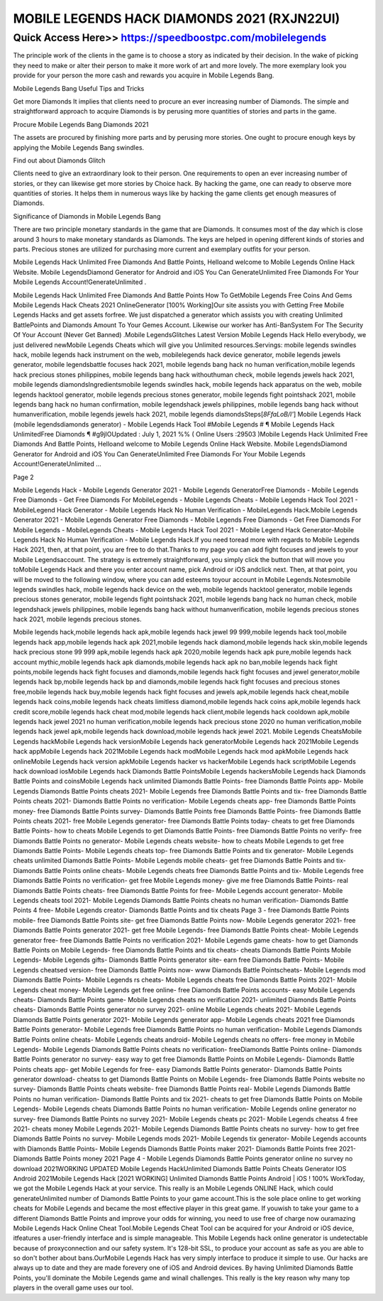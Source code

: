 ****************************************
MOBILE LEGENDS HACK DIAMONDS 2021 (RXJN22UI)
****************************************


Quick Access Here>>   https://speedboostpc.com/mobilelegends
============

The principle work of the clients in the game is to choose a story as indicated by their decision. In the wake of picking they need to make or alter their person to make it more work of art and more lovely. The more exemplary look you provide for your person the more cash and rewards you acquire in Mobile Legends Bang. 

Mobile Legends Bang Useful Tips and Tricks 

Get more Diamonds It implies that clients need to procure an ever increasing number of Diamonds. The simple and straightforward approach to acquire Diamonds is by perusing more quantities of stories and parts in the game. 

Procure Mobile Legends Bang Diamonds 2021 

The assets are procured by finishing more parts and by perusing more stories. One ought to procure enough keys by applying the Mobile Legends Bang swindles. 

Find out about Diamonds Glitch 

Clients need to give an extraordinary look to their person. One requirements to open an ever increasing number of stories, or they can likewise get more stories by Choice hack. By hacking the game, one can ready to observe more quantities of stories. It helps them in numerous ways like by hacking the game clients get enough measures of Diamonds. 

Significance of Diamonds in Mobile Legends Bang 

There are two principle monetary standards in the game that are Diamonds. It consumes most of the day which is close around 3 hours to make monetary standards as Diamonds. The keys are helped in opening different kinds of stories and parts. Precious stones are utilized for purchasing more current and exemplary outfits for your person. 

Mobile Legends Hack Unlimited Free Diamonds And Battle Points, Helloand welcome to Mobile Legends Online Hack Website. Mobile LegendsDiamond Generator for Android and iOS You Can GenerateUnlimited Free Diamonds For Your Mobile Legends Account!GenerateUnlimited . 

Mobile Legends Hack Unlimited Free Diamonds And Battle Points How To GetMobile Legends Free Coins And Gems Mobile Legends Hack Cheats 2021 OnlineGenerator [100% Working]Our site assists you with Getting Free Mobile Legends Hacks and get assets forfree. We just dispatched a generator which assists you with creating Unlimited BattlePoints and Diamonds Amount To Your Gemes Account. Likewise our worker has Anti-BanSystem For The Security Of Your Account (Never Get Banned) .Mobile LegendsGlitches Latest Version Mobile Legends Hack Hello everybody, we just delivered newMobile Legends Cheats which will give you Unlimited resources.Servings: mobile legends swindles hack, mobile legends hack instrument on the web, mobilelegends hack device generator, mobile legends jewels generator, mobile legendsbattle focuses hack 2021, mobile legends bang hack no human verification,mobile legends hack precious stones philippines, mobile legends bang hack withouthuman check, mobile legends jewels hack 2021, mobile legends diamondsIngredientsmobile legends swindles hack, mobile legends hack apparatus on the web, mobile legends hacktool generator, mobile legends precious stones generator, mobile legends fight pointshack 2021, mobile legends bang hack no human confirmation, mobile legendshack jewels philippines, mobile legends bang hack without humanverification, mobile legends jewels hack 2021, mobile legends diamondsSteps[*8FfaLoB/l'*] Mobile Legends Hack (mobile legendsdiamonds generator) - Mobile Legends Hack Tool #Mobile Legends # ¶ Mobile Legends Hack UnlimitedFree Diamonds ¶ #g9jIOUpdated : July 1, 2021 %% ( Online Users :29503 )Mobile Legends Hack Unlimited Free Diamonds And Battle Points, Helloand welcome to Mobile Legends Online Hack Website. Mobile LegendsDiamond Generator for Android and iOS You Can GenerateUnlimited Free Diamonds For Your Mobile Legends Account!GenerateUnlimited ... 

Page 2 

Mobile Legends Hack - Mobile Legends Generator 2021 - Mobile Legends GeneratorFree Diamonds - Mobile Legends Free Diamonds - Get Free Diamonds For MobileLegends - Mobile Legends Cheats - Mobile Legends Hack Tool 2021 - MobileLegend Hack Generator - Mobile Legends Hack No Human Verification - MobileLegends Hack.Mobile Legends Generator 2021 - Mobile Legends Generator Free Diamonds - Mobile Legends Free Diamonds - Get Free Diamonds For Mobile Legends - MobileLegends Cheats - Mobile Legends Hack Tool 2021 - Mobile Legend Hack Generator-Mobile Legends Hack No Human Verification - Mobile Legends Hack.If you need toread more with regards to Mobile Legends Hack 2021, then, at that point, you are free to do that.Thanks to my page you can add fight focuses and jewels to your Mobile Legendsaccount. The strategy is extremely straightforward, you simply click the button that will move you toMobile Legends Hack and there you enter account name, pick Android or iOS andclick next. Then, at that point, you will be moved to the following window, where you can add esteems toyour account in Mobile Legends.Notesmobile legends swindles hack, mobile legends hack device on the web, mobile legends hacktool generator, mobile legends precious stones generator, mobile legends fight pointshack 2021, mobile legends bang hack no human check, mobile legendshack jewels philippines, mobile legends bang hack without humanverification, mobile legends precious stones hack 2021, mobile legends precious stones. 

Mobile legends hack,mobile legends hack apk,mobile legends hack jewel 99 999,mobile legends hack tool,mobile legends hack app,mobile legends hack apk 2021,mobile legends hack diamond,mobile legends hack skin,mobile legends hack precious stone 99 999 apk,mobile legends hack apk 2020,mobile legends hack apk pure,mobile legends hack account mythic,mobile legends hack apk diamonds,mobile legends hack apk no ban,mobile legends hack fight points,mobile legends hack fight focuses and diamonds,mobile legends hack fight focuses and jewel generator,mobile legends hack bp,mobile legends hack bp and diamonds,mobile legends hack fight focuses and precious stones free,mobile legends hack buy,mobile legends hack fight focuses and jewels apk,mobile legends hack cheat,mobile legends hack coins,mobile legends hack cheats limitless diamond,mobile legends hack coins apk,mobile legends hack credit score,mobile legends hack cheat mod,mobile legends hack client,mobile legends hack cooldown apk,mobile legends hack jewel 2021 no human verification,mobile legends hack precious stone 2020 no human verification,mobile legends hack jewel apk,mobile legends hack download,mobile legends hack jewel 2021.
Mobile Legends CheatsMobile Legends hackMobile Legends hack versionMobile Legends hack generatorMobile Legends hack 2021Mobile Legends hack appMobile Legends hack 2021Mobile Legends hack modMobile Legends hack mod apkMobile Legends hack onlineMobile Legends hack version apkMobile Legends hacker vs hackerMobile Legends hack scriptMobile Legends hack download iosMobile Legends hack Diamonds Battle PointsMobile Legends hackersMobile Legends hack Diamonds Battle Points and coinsMobile Legends hack unlimited Diamonds Battle Points- free Diamonds Battle Points app- Mobile Legends Diamonds Battle Points cheats 2021- Mobile Legends free Diamonds Battle Points and tix- free Diamonds Battle Points cheats 2021- Diamonds Battle Points no verification- Mobile Legends cheats app- free Diamonds Battle Points money- free Diamonds Battle Points survey- Diamonds Battle Points free Diamonds Battle Points- free Diamonds Battle Points cheats 2021- free Mobile Legends generator- free Diamonds Battle Points today- cheats to get free Diamonds Battle Points- how to cheats Mobile Legends to get Diamonds Battle Points- free Diamonds Battle Points no verify- free Diamonds Battle Points no generator- Mobile Legends cheats website- how to cheats Mobile Legends to get free Diamonds Battle Points- Mobile Legends cheats top- free Diamonds Battle Points and tix generator- Mobile Legends cheats unlimited Diamonds Battle Points- Mobile Legends mobile cheats- get free Diamonds Battle Points and tix- Diamonds Battle Points online cheats- Mobile Legends cheats free Diamonds Battle Points and tix- Mobile Legends free Diamonds Battle Points no verification- get free Mobile Legends money- give me free Diamonds Battle Points- real Diamonds Battle Points cheats- free Diamonds Battle Points for free- Mobile Legends account generator- Mobile Legends cheats tool 2021- Mobile Legends Diamonds Battle Points cheats no human verification- Diamonds Battle Points 4 free- Mobile Legends creator- Diamonds Battle Points and tix cheats
Page 3
- free Diamonds Battle Points mobile- free Diamonds Battle Points site- get free Diamonds Battle Points now- Mobile Legends generator 2021- free Diamonds Battle Points generator 2021- get free Mobile Legends- free Diamonds Battle Points cheat- Mobile Legends generator free- free Diamonds Battle Points no verification 2021- Mobile Legends game cheats- how to get Diamonds Battle Points on Mobile Legends- free Diamonds Battle Points and tix cheats- cheats Diamonds Battle Points Mobile Legends- Mobile Legends gifts- Diamonds Battle Points generator site- earn free Diamonds Battle Points- Mobile Legends cheatsed version- free Diamonds Battle Points now- www Diamonds Battle Pointscheats- Mobile Legends mod Diamonds Battle Points- Mobile Legends rs cheats- Mobile Legends cheats free Diamonds Battle Points 2021- Mobile Legends cheat money- Mobile Legends get free online- free Diamonds Battle Points accounts- easy Mobile Legends cheats- Diamonds Battle Points game- Mobile Legends cheats no verification 2021- unlimited Diamonds Battle Points cheats- Diamonds Battle Points generator no survey 2021- online Mobile Legends cheats 2021- Mobile Legends Diamonds Battle Points generator 2021- Mobile Legends generator app- Mobile Legends cheats 2021 free Diamonds Battle Points generator- Mobile Legends free Diamonds Battle Points no human verification- Mobile Legends Diamonds Battle Points online cheats- Mobile Legends cheats android- Mobile Legends cheats no offers- free money in Mobile Legends- Mobile Legends Diamonds Battle Points cheats no verification- freeDiamonds Battle Points online- Diamonds Battle Points generator no survey- easy way to get free Diamonds Battle Points on Mobile Legends- Diamonds Battle Points cheats app- get Mobile Legends for free- easy Diamonds Battle Points generator- Diamonds Battle Points generator download- cheatss to get Diamonds Battle Points on Mobile Legends- free Diamonds Battle Points website no survey- Diamonds Battle Points cheats website- free Diamonds Battle Points real- Mobile Legends Diamonds Battle Points no human verification- Diamonds Battle Points and tix 2021- cheats to get free Diamonds Battle Points on Mobile Legends- Mobile Legends cheats Diamonds Battle Points no human verification- Mobile Legends online generator no survey- free Diamonds Battle Points no survey 2021- Mobile Legends cheats pc 2021- Mobile Legends cheatss 4 free 2021- cheats money Mobile Legends 2021- Mobile Legends Diamonds Battle Points cheats no survey- how to get free Diamonds Battle Points no survey- Mobile Legends mods 2021- Mobile Legends tix generator- Mobile Legends accounts with Diamonds Battle Points- Mobile Legends Diamonds Battle Points maker 2021- Diamonds Battle Points free 2021- Diamonds Battle Points money 2021
Page 4
- Mobile Legends Diamonds Battle Points generator online no survey no download 2021WORKING UPDATED Mobile Legends HackUnlimited Diamonds Battle Points Cheats Generator IOS Android 2021Mobile Legends Hack [2021 WORKING] Unlimited Diamonds Battle Points Android | iOS ! 100% WorkToday, we got the Mobile Legends Hack at your service. This really is an Mobile Legends ONLINE Hack, which could generateUnlimited number of Diamonds Battle Points to your game account.This is the sole place online to get working cheats for Mobile Legends and became the most effective player in this great game. If youwish to take your game to a different Diamonds Battle Points and improve your odds for winning, you need to use free of charge now ouramazing Mobile Legends Hack Online Cheat Tool.Mobile Legends Cheat Tool can be acquired for your Android or iOS device, itfeatures a user-friendly interface and is simple manageable. This Mobile Legends hack online generator is undetectable because of proxyconnection and our safety system. It's 128-bit SSL, to produce your account as safe as you are able to so don't bother about bans.OurMobile Legends Hack has very simply interface to produce it simple to use. Our hacks are always up to date and they are made forevery one of iOS and Android devices. By having Unlimited Diamonds Battle Points, you'll dominate the Mobile Legends game and winall challenges. This really is the key reason why many top players in the overall game uses our tool.
